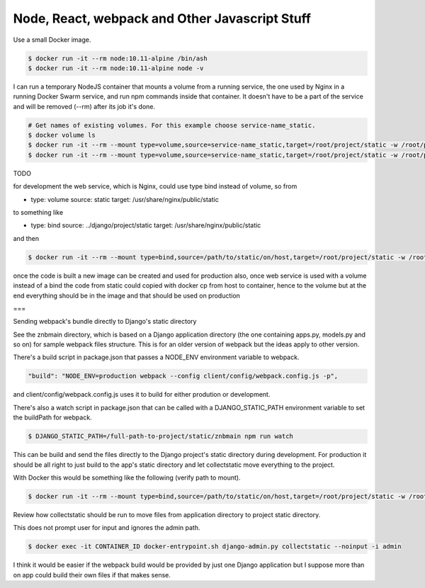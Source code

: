 Node, React, webpack and Other Javascript Stuff
======================================================================================

Use a small Docker image.

.. code-block:: bash

  $ docker run -it --rm node:10.11-alpine /bin/ash
  $ docker run -it --rm node:10.11-alpine node -v

I can run a temporary NodeJS container that mounts a volume from a running service, the one used by Nginx in a running Docker Swarm service, and run npm commands inside that container. It doesn't have to be a part of the service and will be removed (--rm) after its job it's done.

.. code-block:: bash

  # Get names of existing volumes. For this example choose service-name_static.
  $ docker volume ls
  $ docker run -it --rm --mount type=volume,source=service-name_static,target=/root/project/static -w /root/project/static node:10.11-alpine /bin/ash
  $ docker run -it --rm --mount type=volume,source=service-name_static,target=/root/project/static -w /root/project/static node:10.11-alpine npm help

TODO

for development the web service, which is Nginx, could use type bind instead of volume, so from 

- type: volume
  source: static
  target: /usr/share/nginx/public/static

to something like

- type: bind
  source: ../django/project/static
  target: /usr/share/nginx/public/static

and then

.. code-block:: bash

  $ docker run -it --rm --mount type=bind,source=/path/to/static/on/host,target=/root/project/static -w /root/project/static node:10.11-alpine npm run watch

once the code is built a new image can be created and used for production
also, once web service is used with a volume instead of a bind the code from static could copied with docker cp from host to container, hence to the volume 
but at the end everything should be in the image and that should be used on production

===

Sending webpack's bundle directly to Django's static directory

See the znbmain directory, which is based on a Django application directory (the one containing apps.py, models.py and so on) for sample webpack files structure. This is for an older version of webpack but the ideas apply to other version.

There's a build script in package.json that passes a NODE_ENV environment variable to webpack.

.. code-block:: bash

  "build": "NODE_ENV=production webpack --config client/config/webpack.config.js -p",

and client/config/webpack.config.js uses it to build for either prodution or development.

There's also a watch script in package.json that can be called with a DJANGO_STATIC_PATH environment variable to set the buildPath for webpack.

.. code-block:: bash

  $ DJANGO_STATIC_PATH=/full-path-to-project/static/znbmain npm run watch

This can be build and send the files directly to the Django project's static directory during development. For production it should be all right to just build to the app's static directory and let collectstatic move everything to the project.

With Docker this would be something like the following (verify path to mount).

.. code-block:: bash

  $ docker run -it --rm --mount type=bind,source=/path/to/static/on/host,target=/root/project/static -w /root/project/static -e DJANGO_STATIC_PATH=/full-path-to/static/znbmain node:10.11-alpine npm run watch

Review how collectstatic should be run to move files from application directory to project static directory.

This does not prompt user for input and ignores the admin path.

.. code-block:: bash

  $ docker exec -it CONTAINER_ID docker-entrypoint.sh django-admin.py collectstatic --noinput -i admin

I think it would be easier if the webpack build would be provided by just one Django application but I suppose more than on app could build their own files if that makes sense.